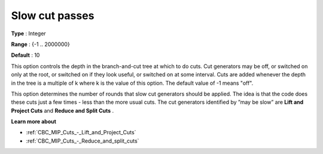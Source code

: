 .. _CBC_MIP_Cuts_-_Slow_cut_passes:


Slow cut passes
===============



**Type** :	Integer	

**Range** :	{-1 .. 2000000}	

**Default** :	10	



This option controls the depth in the branch-and-cut tree at which to do cuts. Cut generators may be off, or switched on only at the root, or switched on if they look useful, or switched on at some interval. Cuts are added whenever the depth in the tree is a multiple of k where k is the value of this option. The default value of -1 means "off".



This option determines the number of rounds that slow cut generators should be applied. The idea is that the code does these cuts just a few times - less than the more usual cuts. The cut generators identiﬁed by ”may be slow” are **Lift and Project Cuts**  and **Reduce and Split Cuts** .



**Learn more about** 

*	:ref:`CBC_MIP_Cuts_-_Lift_and_Project_Cuts`  
*	:ref:`CBC_MIP_Cuts_-_Reduce_and_split_cuts`  
